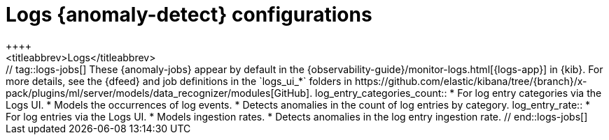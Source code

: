 [role="xpack"]
[[ootb-ml-jobs-logs-ui]]
= Logs {anomaly-detect} configurations
++++
<titleabbrev>Logs</titleabbrev>
++++

// tag::logs-jobs[]
These {anomaly-jobs} appear by default in the
{observability-guide}/monitor-logs.html[{logs-app}] in {kib}. For more details, 
see the {dfeed} and job definitions in the `logs_ui_*` folders in
https://github.com/elastic/kibana/tree/{branch}/x-pack/plugins/ml/server/models/data_recognizer/modules[GitHub].

log_entry_categories_count::

* For log entry categories via the Logs UI.
* Models the occurrences of log events.
* Detects anomalies in the count of log entries by category.

log_entry_rate::

* For log entries via the Logs UI.
* Models ingestion rates. 
* Detects anomalies in the log entry ingestion rate.
  
// end::logs-jobs[]
